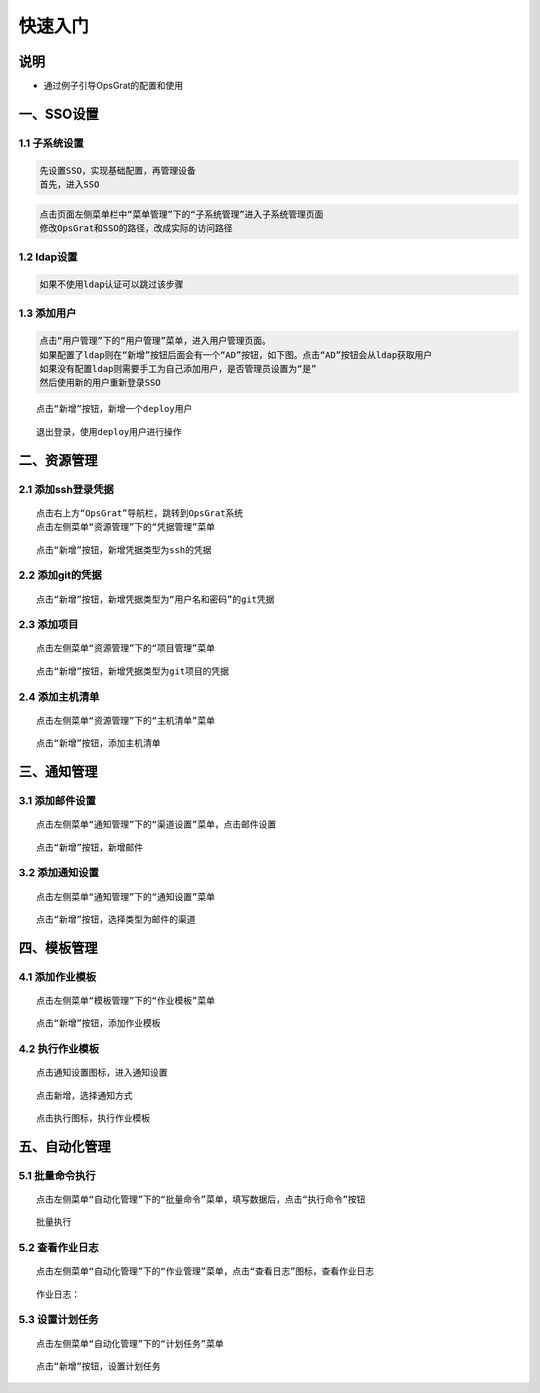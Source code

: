 
快速入门
=======================

说明
````````````
- 通过例子引导OpsGrat的配置和使用

一、SSO设置
````````````````````

**1.1 子系统设置**
--------------------

.. code-block:: vim

    先设置SSO，实现基础配置，再管理设备
    首先，进入SSO

.. image:: ../_static/img/using/sso.png

.. code-block:: vim

    点击页面左侧菜单栏中“菜单管理”下的“子系统管理”进入子系统管理页面
    修改OpsGrat和SSO的路径，改成实际的访问路径

.. image:: ../_static/img/using/navigation.png

**1.2 ldap设置**
--------------------

.. code-block:: vim

    如果不使用ldap认证可以跳过该步骤
    
.. image:: ../_static/img/using/settings_ldap.png

**1.3 添加用户**
--------------------

.. code-block:: vim

    点击“用户管理”下的“用户管理”菜单，进入用户管理页面。
    如果配置了ldap则在“新增”按钮后面会有一个“AD”按钮，如下图。点击“AD”按钮会从ldap获取用户
    如果没有配置ldap则需要手工为自己添加用户，是否管理员设置为“是”
    然后使用新的用户重新登录SSO

.. image:: ../_static/img/using/sso_user.png

::

    点击“新增”按钮，新增一个deploy用户

.. image:: ../_static/img/using/add.png

::

    退出登录，使用deploy用户进行操作

.. image:: ../_static/img/using/in.png

二、资源管理
````````````````````

**2.1 添加ssh登录凭据**
-----------------------------

::

    点击右上方“OpsGrat”导航栏，跳转到OpsGrat系统
    点击左侧菜单“资源管理”下的“凭据管理”菜单

.. image:: ../_static/img/using/pingju.png

::

    点击“新增”按钮，新增凭据类型为ssh的凭据

.. image:: ../_static/img/using/ssh_pj.png

**2.2 添加git的凭据**
---------------------------

::

    点击“新增”按钮，新增凭据类型为“用户名和密码”的git凭据

.. image:: ../_static/img/using/git_yhm.png

**2.3 添加项目**
--------------------------

::

    点击左侧菜单“资源管理”下的“项目管理”菜单

.. image:: ../_static/img/using/management.png

::

    点击“新增”按钮，新增凭据类型为git项目的凭据

.. image:: ../_static/img/using/git_xm.png

**2.4 添加主机清单**
---------------------------

::

    点击左侧菜单“资源管理”下的“主机清单”菜单

.. image:: ../_static/img/using/inventory.png

::

    点击“新增”按钮，添加主机清单

.. image:: ../_static/img/using/inventory_add.png

三、通知管理
````````````````````

**3.1 添加邮件设置**
---------------------------

::

    点击左侧菜单“通知管理”下的“渠道设置”菜单，点击邮件设置

.. image:: ../_static/img/using/channel_email.png

::

    点击“新增”按钮，新增邮件

.. image:: ../_static/img/using/channel_email_add.png

**3.2 添加通知设置**
---------------------------

::

    点击左侧菜单“通知管理”下的“通知设置”菜单

.. image:: ../_static/img/using/notification.png

::

    点击“新增”按钮，选择类型为邮件的渠道

.. image:: ../_static/img/using/notification_add.jpg

四、模板管理
``````````````````````````

**4.1 添加作业模板**
-------------------------

::

    点击左侧菜单“模板管理”下的“作业模板”菜单

.. image:: ../_static/img/using/template.png

::

    点击“新增”按钮，添加作业模板

.. image:: ../_static/img/using/template_addupdate.png


**4.2 执行作业模板**
---------------------------

::

    点击通知设置图标，进入通知设置

.. image:: ../_static/img/using/template_sz.png

.. image:: ../_static/img/using/templatetzsz.png

::

    点击新增，选择通知方式

.. image:: ../_static/img/using/method_to.png

::

    点击执行图标，执行作业模板

.. image:: ../_static/img/using/template_hj2.png


五、自动化管理
````````````````````

**5.1 批量命令执行**
--------------------------

::

    点击左侧菜单“自动化管理”下的“批量命令”菜单，填写数据后，点击“执行命令”按钮

.. image:: ../_static/img/using/process.png

::

    批量执行

.. image:: ../_static/img/using/process_zx.png

**5.2 查看作业日志**
-------------------------

::

    点击左侧菜单“自动化管理”下的“作业管理”菜单，点击“查看日志”图标，查看作业日志

.. image:: ../_static/img/using/job.png

::

    作业日志：

.. image:: ../_static/img/using/job_zy.png


**5.3 设置计划任务**
--------------------------

::

    点击左侧菜单“自动化管理”下的“计划任务”菜单

.. image:: ../_static/img/using/schedule.png

::

    点击“新增”按钮，设置计划任务

.. image:: ../_static/img/using/schedule_add.png

    
